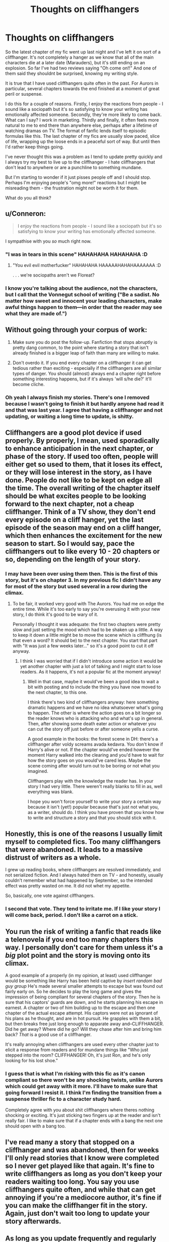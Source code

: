 #+TITLE: Thoughts on cliffhangers

* Thoughts on cliffhangers
:PROPERTIES:
:Author: FloreatCastellum
:Score: 6
:DateUnix: 1482150517.0
:DateShort: 2016-Dec-19
:FlairText: Discussion
:END:
So the latest chapter of my fic went up last night and I've left it on sort of a cliffhanger. It's not completely a hanger as we know that all of the main characters die at a later date (Marauders), but it's still ending on an explosion. So far I've had two reviews saying "Oh come on!!" And one of them said they shouldnt be surprised, knowing my writing style.

It is true that I have used cliffhangers quite often in the past. For Aurors in particular, several chapters towards the end finished at a moment of great peril or suspense.

I do this for a couple of reasons. Firstly, I enjoy the reactions from people - I sound like a sociopath but it's so satisfying to know your writing has emotionally affected someone. Secondly, they're more likely to come back. What can I say? I work in marketing. Thirdly and finally, it often feels more natural to me to end there than anywhere else, perhaps after a lifetime of watching dramas on TV. The format of fanfic lends itself to episodic formulas like this. The last chapter of my fics are usually slow paced, slice of life, wrapping up the loose ends in a peaceful sort of way. But until then I'd rather keep things going.

I've never thought this was a problem as I tend to update pretty quickly and I always try my best to live up to the cliffhanger - I hate cliffhangers that don't lead to anywhere or are a punchline to something mundane.

But I'm starting to wonder if it just pisses people off and I should stop. Perhaps I'm enjoying people's "omg more!" reactions but I might be misreading them - the frustration might not be worth it for them.

What do you all think?


** u/Conneron:
#+begin_quote
  I enjoy the reactions from people - I sound like a sociopath but it's so satisfying to know your writing has emotionally affected someone.
#+end_quote

I sympathise with you /so/ much right now.
:PROPERTIES:
:Author: Conneron
:Score: 5
:DateUnix: 1482160897.0
:DateShort: 2016-Dec-19
:END:

*** "I was in tears in this scene" HAHAHAHA HAHAHAHA :D
:PROPERTIES:
:Author: FloreatCastellum
:Score: 2
:DateUnix: 1482161084.0
:DateShort: 2016-Dec-19
:END:

**** "You evil evil motherfucker" HAHAHAHA HAAAAAHAHAHAAAAAAA :D

. . . we're sociopaths aren't we Floreat?
:PROPERTIES:
:Author: Conneron
:Score: 2
:DateUnix: 1482163150.0
:DateShort: 2016-Dec-19
:END:


*** I know you're talking about the audience, not the characters, but I call that the Vonnegut school of writing ("Be a sadist. No matter how sweet and innocent your leading characters, make awful things happen to them---in order that the reader may see what they are made of.")
:PROPERTIES:
:Author: t1mepiece
:Score: 2
:DateUnix: 1482182295.0
:DateShort: 2016-Dec-20
:END:


** Without going through your corpus of work:

1) Make sure you do post the follow-up. Fanfiction that stops abruptly is pretty dang common, to the point where starting a story that isn't already finished is a bigger leap of faith than many are willing to make.

2) Don't overdo it. If you end every chapter on a cliffhanger it can get tedious rather than exciting - especially if the cliffhangers are all similar types of danger. You should (almost) always end a chapter right before something interesting happens, but if it's always 'will s/he die?' it'll become cliche.
:PROPERTIES:
:Author: jmartkdr
:Score: 7
:DateUnix: 1482159809.0
:DateShort: 2016-Dec-19
:END:

*** Oh yeah I always finish my stories. There's one I removed because I wasn't going to finish it but hardly anyone had read it and that was last year. I agree that having a cliffhanger and not updating, or waiting a long time to update, is shitty.
:PROPERTIES:
:Author: FloreatCastellum
:Score: 1
:DateUnix: 1482159925.0
:DateShort: 2016-Dec-19
:END:


** Cliffhangers are a good plot device if used properly. By properly, I mean, used sporadically to enhance anticipation in the next chapter, or phase of the story. If used too often, people will either get so used to them, that it loses its effect, or they will lose interest in the story, as I have done. People do not like to be kept on edge all the time. The overall writing of the chapter itself should be what excites people to be looking forward to the next chapter, not a cheap cliffhanger. Think of a TV show, they don't end every episode on a cliff hanger, yet the last episode of the season may end on a cliff hanger, which then enhances the excitement for the new season to start. So I would say, pace the cliffhangers out to like every 10 - 20 chapters or so, depending on the length of your story.
:PROPERTIES:
:Author: Total2Blue
:Score: 3
:DateUnix: 1482161282.0
:DateShort: 2016-Dec-19
:END:

*** I may have been over using them then. This is the first of this story, but it's on chapter 3. In my previous fic I didn't have any for most of the story but used several in a row during the climax.
:PROPERTIES:
:Author: FloreatCastellum
:Score: 2
:DateUnix: 1482161538.0
:DateShort: 2016-Dec-19
:END:

**** To be fair, it worked very good with The Aurors. You had me on edge the entire time. While it's too early to say you're overusing it with your new story, I do think it's good to be wary of it.

Personally I thought it was adequate: the first two chapters were pretty slow and just setting the mood which had to be shaken up a little. A way to keep it down a little might be to move the scene which is cliffhung (is that even a word? It should be) to the next chapter. You start that part with "It was just a few weeks later..." so it's a good point to cut it off anyway.
:PROPERTIES:
:Author: Rawem
:Score: 1
:DateUnix: 1482188290.0
:DateShort: 2016-Dec-20
:END:

***** I think I was worried that if I didn't introduce some action it would be yet another chapter with just a lot of talking and I might start to lose readers. As it happens, it's not a popular fic at the moment anyway!
:PROPERTIES:
:Author: FloreatCastellum
:Score: 1
:DateUnix: 1482188453.0
:DateShort: 2016-Dec-20
:END:

****** Well in that case, maybe it would've been a good idea to wait a bit with posting and to include the thing you have now moved to the next chapter, to this one.

I think there's two kind of cliffhangers anyway: here something dramatic happens and we have no idea whatsoever what's going to happen. The other is where the action goes on a bit longer so the reader knows who is attacking who and what's up in general. Then, after showing some death eater action or whatever you can cut the story off just before or after someone yells a curse.

A good example in the books: the forest scene in DH: there's a cliffhanger after voldy screams avada kedavra. You don't know if Harry's alive or not. If the chapter would've ended however the moment Harry walked into the clearing and you'd have to wait for how the story goes on you would've cared less. Maybe the scene coming after would turn out to be boring or not what you imagined.

Cliffhangers play with the knowledge the reader has. In your story I had very little. There weren't really blanks to fill in as, well everything was blank.

I hope you won't force yourself to write your story a certain way because it isn't (yet!) popular because that's just not what you, as a writer, should do. I think you have proven that you know how to write and structure a story and that you should stick with it.
:PROPERTIES:
:Author: Rawem
:Score: 2
:DateUnix: 1482192974.0
:DateShort: 2016-Dec-20
:END:


** Honestly, this is one of the reasons I usually limit myself to completed fics. Too many cliffhangers that were abandoned. It leads to a massive distrust of writers as a whole.

I grew up reading books, where cliffhangers are resolved immediately, and not serialized fiction. And I always hated them on TV - and honestly, usually couldn't remember what had happened by September, so the intended effect was pretty wasted on me. It did not whet my appetite.

So, basically, one vote against clffhangers.
:PROPERTIES:
:Author: t1mepiece
:Score: 5
:DateUnix: 1482163909.0
:DateShort: 2016-Dec-19
:END:

*** I second that vote. They tend to irritate me. If I like your story I will come back, period. I don't like a carrot on a stick.
:PROPERTIES:
:Author: papercuts187
:Score: 2
:DateUnix: 1482178857.0
:DateShort: 2016-Dec-19
:END:


** You run the risk of writing a fanfic that reads like a telenovela if you end too many chapters this way. I personally don't care for them unless it's a /big/ plot point and the story is moving onto its climax.

A good example of a properly (in my opinion, at least) used cliffhanger would be something like Harry has been held captive by /insert random bad guy group/ He's made several smaller attempts to escape but was found out fairly early on. So he decides to play the long game and gives the impression of being compliant for several chapters of the story. Then he is sure that his captors' guards are down, and he starts planning his escape in earnest. A chapter or two of him building up to the escape and then one chapter of the actual escape attempt. His captors were not as ignorant of his plans as he thought, and are in hot pursuit. He grapples with them a bit, but then breaks free just long enough to apparate away and--CLIFFHANGER. Did he get away? Where did he go? Will they chase after him and bring him back? /That/ is a good use of a cliffhanger.

It's really annoying when cliffhangers are used every other chapter just to elicit a response from readers and for mundane things like "Who just stepped into the room? CLIFFHANGER! Oh, it's just Ron, and he's only looking for his lost shoe."
:PROPERTIES:
:Author: Trtlepowah
:Score: 2
:DateUnix: 1482166790.0
:DateShort: 2016-Dec-19
:END:

*** I guess that is what I'm risking with this fic as it's canon compliant so there won't be any shocking twists, unlike Aurors which could get away with it more. I'll have to make sure that going forward I resist it. I think I'm finding the transition from a suspense thriller fic to a character study hard.

Completely agree with you about shit cliffhangers where theres nothing shocking or exciting. It's just sticking two fingers up at the reader and isn't really fair. I like to make sure that if a chapter ends with a bang the next one should open with a bang too.
:PROPERTIES:
:Author: FloreatCastellum
:Score: 1
:DateUnix: 1482167970.0
:DateShort: 2016-Dec-19
:END:


** I've read many a story that stopped on a cliffhanger and was abandoned, then for weeks I'll only read stories that I know were completed so I never get played like that again. It's fine to write cliffhangers as long as you don't keep your readers waiting too long. You say you use cliffhangers quite often, and while that can get annoying if you're a mediocore author, it's fine if you can make the cliffhanger fit in the story. Again, just don't wait too long to update your story afterwards.
:PROPERTIES:
:Author: Johnsmitish
:Score: 2
:DateUnix: 1482193325.0
:DateShort: 2016-Dec-20
:END:


** As long as you update frequently and regularly (effectively writing serial fiction), cliffhangers are fine. And in a completed story, they're no trouble either.
:PROPERTIES:
:Author: Starfox5
:Score: 2
:DateUnix: 1482240021.0
:DateShort: 2016-Dec-20
:END:


** Personally I hate reading a cliffhanger that ends in 'who will die?' because it just irritates me to try and guess who it is for weeks. I prefer 'this character just died!' cliffhangers because then I can start imagining what happens afterwards and I look forward to seeing what plot threads the author chooses to move forward with. Of course, I don't like trying to solve mysteries much, I'm just in it for the plot, so my perspective may be different from other folks'.
:PROPERTIES:
:Score: 1
:DateUnix: 1482193283.0
:DateShort: 2016-Dec-20
:END:


** [deleted]
:PROPERTIES:
:Score: 0
:DateUnix: 1482165959.0
:DateShort: 2016-Dec-19
:END:

*** Yeah I'd rather not put previews in my fanfic, but I do most snippets of upcoming chapters on my tumblr. Some of them get ignored, but some have definitely stirred up excitement.
:PROPERTIES:
:Author: FloreatCastellum
:Score: 1
:DateUnix: 1482166462.0
:DateShort: 2016-Dec-19
:END:
